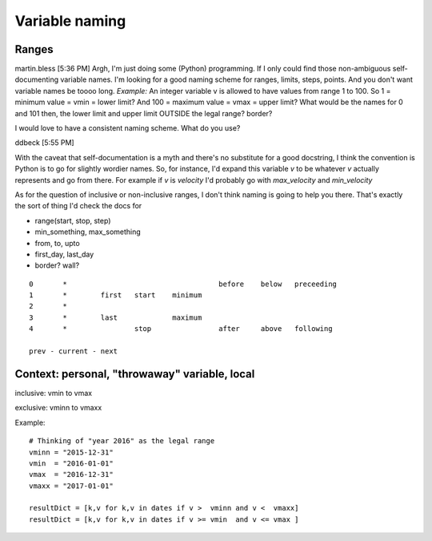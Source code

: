 

Variable naming
===============

Ranges
------


martin.bless	[5:36 PM]  
Argh, I'm just doing some (Python) programming. If I only could find those non-ambiguous self-documenting variable names. I'm looking for a good naming scheme for ranges, limits, steps, points. And you don't want variable names be toooo long. 
*Example:* An integer variable v is allowed to have values from range 1 to 100. So 1 = minimum value = vmin = lower limit? And 100 = maximum value = vmax = upper limit? What would be the names for 0 and 101 then, the lower limit and upper limit OUTSIDE the legal range? border?

I would love to have a consistent naming scheme. What do you use?

ddbeck	[5:55 PM]  

With the caveat that self-documentation is a myth and there's no substitute for a good docstring, I think the convention is Python is to go for slightly wordier names. So, for instance, I'd expand this variable `v` to be whatever `v` actually represents and go from there. For example if `v` is `velocity` I'd probably go with `max_velocity` and `min_velocity`

As for the question of inclusive or non-inclusive ranges, I don't think naming is going to help you there. That's exactly the sort of thing I'd check the docs for

- range(start, stop, step)
- min\_something, max\_something
- from, to, upto
- first_day, last_day
- border? wall?


::

   0       *                                    before    below   preceeding
   1       *        first   start    minimum
   2       *
   3       *        last             maximum   
   4       *                stop                after     above   following
   
   prev - current - next
   

Context: personal, "throwaway" variable, local
----------------------------------------------

inclusive: vmin to vmax

exclusive: vminn to vmaxx
   
Example::

   # Thinking of "year 2016" as the legal range
   vminn = "2015-12-31"
   vmin  = "2016-01-01"
   vmax  = "2016-12-31"
   vmaxx = "2017-01-01"
   
   resultDict = [k,v for k,v in dates if v >  vminn and v <  vmaxx]
   resultDict = [k,v for k,v in dates if v >= vmin  and v <= vmax ]
   
      
